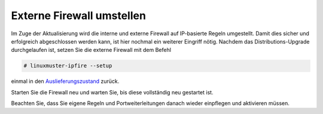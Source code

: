 Externe Firewall umstellen
==========================

Im Zuge der Aktualisierung wird die interne und externe Firewall auf IP-basierte Regeln umgestellt. Damit dies sicher und erfolgreich abgeschlossen werden kann, ist hier nochmal ein weiterer Eingriff nötig. Nachdem das Distributions-Upgrade durchgelaufen ist, setzen Sie die externe Firewall mit dem Befehl 

.. code:: bash

    # linuxmuster-ipfire --setup

einmal in den `Auslieferungszustand`_ zurück.

.. _Auslieferungszustand: 1_1_docu_fw_rules.html 

Starten Sie die Firewall neu und warten Sie, bis diese vollständig neu gestartet ist.

Beachten Sie, dass Sie eigene Regeln und Portweiterleitungen danach wieder einpflegen und aktivieren müssen.
